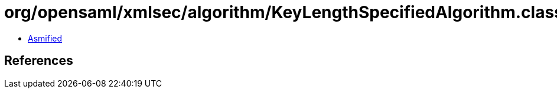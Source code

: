 = org/opensaml/xmlsec/algorithm/KeyLengthSpecifiedAlgorithm.class

 - link:KeyLengthSpecifiedAlgorithm-asmified.java[Asmified]

== References

